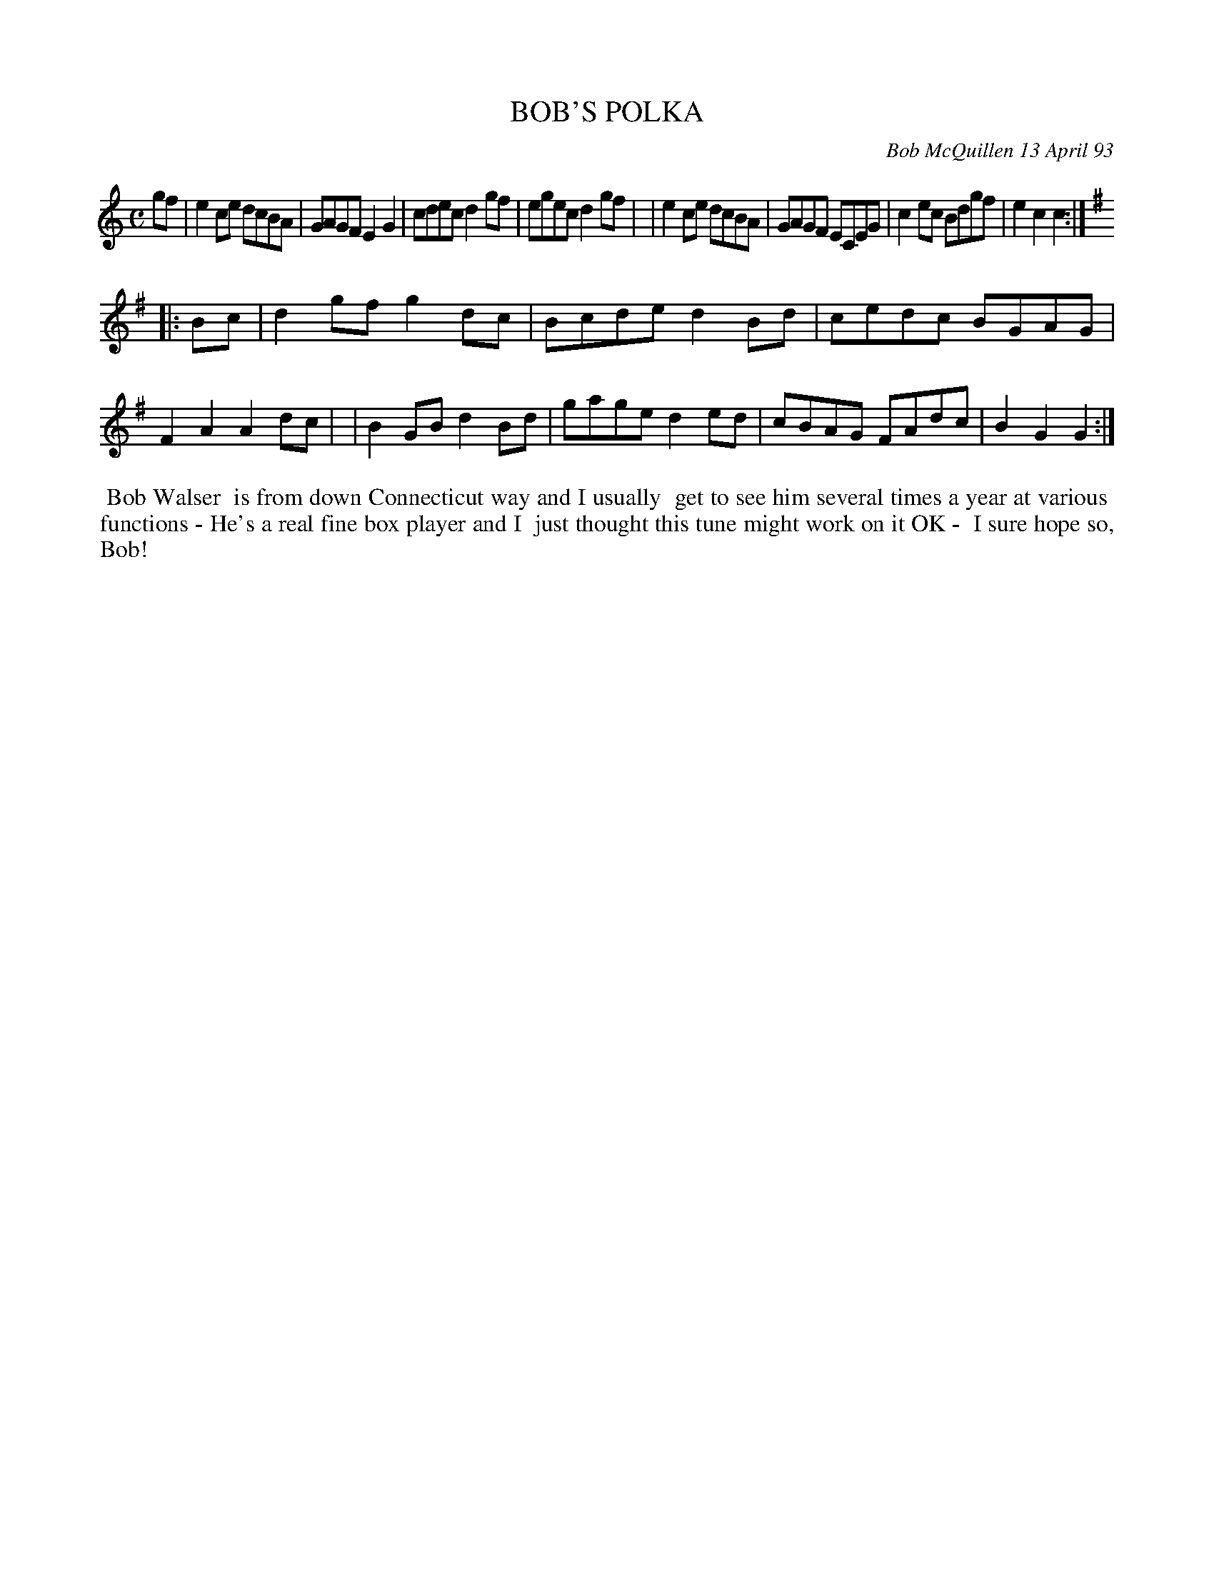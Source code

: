 X: 10014
T: BOB'S POLKA
C: Bob McQuillen 13 April 93
B: Bob's Note Book 10 #14
%R: polka, reel
Z: 2021 John Chambers <jc:trillian.mit.edu>
M: C
L: 1/8
K: C	# and G
gf \
| e2ce dcBA | GAGF E2G2 | cdec d2gf | egec d2gf |\
| e2ce dcBA | GAGF ECEG | c2ec Bdgf | e2c2 c2 :|
K: G
|: Bc \
| d2gf g2dc | Bcde d2Bd | cedc BGAG | F2A2 A2dc |\
| B2GB d2Bd | gage d2ed | cBAG FAdc | B2G2 G2 :|
%%begintext align
%% Bob Walser
%% is from down Connecticut way and I usually
%% get to see him several times a year at various
%% functions - He's a real fine box player and I
%% just thought this tune might work on it OK -
%% I sure hope so, Bob!
%%endtext
